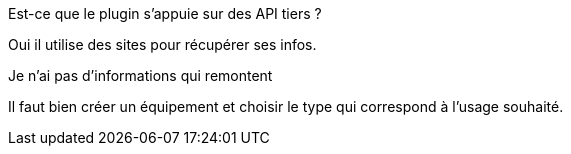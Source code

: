 [panel,primary]
.Est-ce que le plugin s'appuie sur des API tiers ?
--
Oui il utilise des sites pour récupérer ses infos.
--

[panel,danger]
.Je n'ai pas d'informations qui remontent
--
Il faut bien créer un équipement et choisir le type qui correspond à l'usage souhaité.
--